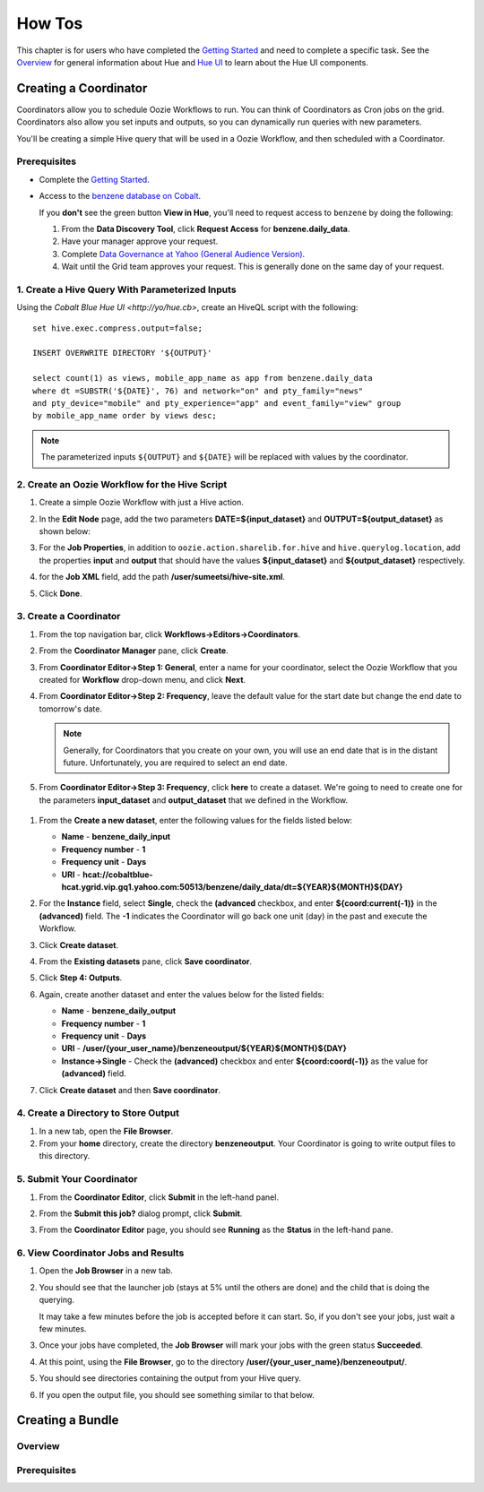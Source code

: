 =======
How Tos
=======


This chapter is for users who have completed the  `Getting Started <../getting_started/>`_
and need to complete a specific task. See the `Overview <../overview>`_ for
general information about Hue and `Hue UI <../ui>`_ to learn about the Hue UI components.

Creating a Coordinator
======================

Coordinators allow you to schedule Oozie Workflows to run. You can think of
Coordinators as Cron jobs on the grid. Coordinators also allow you
set inputs and outputs, so you can dynamically run queries with new
parameters. 

You'll be creating a simple Hive query that will be used in a 
Oozie Workflow, and then scheduled with a Coordinator.

Prerequisites
-------------

- Complete the `Getting Started <../getting_started/>`_.
- Access to the `benzene database on Cobalt <https://supportshop.cloud.corp.yahoo.com:4443/data-discovery/search/benzen/cluster/CB/database/benzene/table/daily_data>`_.

  If you **don't** see the green button **View in Hue**, you'll need to request
  access to ``benzene`` by doing the following:

  #. From the **Data Discovery Tool**, click **Request Access** for **benzene.daily_data**.
  #. Have your manager approve your request.
  #. Complete `Data Governance at Yahoo (General Audience Version) <https://yahoo.plateau.com/learning/user/common/viewItemDetails.do?componentTypeID=ELEARN&goalid=&componentID=YHDG-DP-DATAGOVERNANCE>`_.
  #. Wait until the Grid team approves your request. This is generally done on the same day of your request.

1. Create a Hive Query With Parameterized Inputs
------------------------------------------------

Using the `Cobalt Blue Hue UI <http://yo/hue.cb>`, create an HiveQL script with the following:: 

    set hive.exec.compress.output=false;

    INSERT OVERWRITE DIRECTORY '${OUTPUT}'

    select count(1) as views, mobile_app_name as app from benzene.daily_data 
    where dt =SUBSTR('${DATE}', 76) and network="on" and pty_family="news" 
    and pty_device="mobile" and pty_experience="app" and event_family="view" group 
    by mobile_app_name order by views desc;

.. note:: The parameterized inputs ``${OUTPUT}`` and ``${DATE}`` will be 
          replaced with values by the coordinator.

2. Create an Oozie Workflow for the Hive Script
-----------------------------------------------

#. Create a simple Oozie Workflow with just a Hive action.
#. In the **Edit Node** page, add the two parameters **DATE=${input_dataset}** and
   **OUTPUT=${output_dataset}** as shown below:

   .. image:: images/benzene_params.jpg
      :height: 538px
      :width: 907 px
      :scale: 90%
      :alt: Editing Hive action for Benzene Hive query.
      :align: left   

#. For the **Job Properties**, in addition to ``oozie.action.sharelib.for.hive`` and
   ``hive.querylog.location``, add the properties **input** and **output** that
   should have the values **${input_dataset}** and **${output_dataset}** respectively.

   .. image:: images/benzene_job_properties.jpg
      :height: 196px
      :width: 750 px
      :scale: 93%
      :alt: Added job properties for the Benzene Hive action.
      :align: left   

#. for the **Job XML** field, add the path **/user/sumeetsi/hive-site.xml**.
#. Click **Done**.


3. Create a Coordinator
----------------------- 

#. From the top navigation bar, click **Workflows->Editors->Coordinators**.

   .. image:: images/open_coordinator_editor.jpg
      :height: 152px
      :width: 619 px
      :scale: 95%
      :alt: Opening the Coordinator Editor.
      :align: left   

#. From the **Coordinator Manager** pane, click **Create**.

   .. image:: images/create_coordinator_button.jpg
      :height: 170px
      :width: 950 px
      :scale: 90%
      :alt: Create a Coordinator.
      :align: left   
#. From **Coordinator Editor->Step 1: General**, enter a name for your coordinator,  
   select the Oozie Workflow that you created for **Workflow** drop-down menu,
   and click **Next**.

   .. image:: images/step1_coord.jpg
      :height: 442px
      :width: 601 px
      :scale: 95%
      :alt: Step 1: Adding details for your Coordinator.
      :align: left  

#. From **Coordinator Editor->Step 2: Frequency**, leave the default value for the 
   start date but change the end date to tomorrow's date. 

   .. note:: Generally, for Coordinators that
             you create on your own, you will use an end date that is in the distant future. Unfortunately,
             you are required to select an end date.

#.  From **Coordinator Editor->Step 3: Frequency**, click **here** to create a dataset.
    We're going to need to create one for the parameters **input_dataset** and **output_dataset**
    that we defined in the Workflow.

   .. image:: images/step3_create_dataset.jpg
      :height: 404 px
      :width: 717 px
      :scale: 95%
      :alt: Step 3: Create dataset.
      :align: left  


#. From the **Create a new dataset**, enter the following values for the fields listed below:

   - **Name** - **benzene_daily_input**
   - **Frequency number** - **1**
   - **Frequency unit** - **Days**
   - **URI** - **hcat://cobaltblue-hcat.ygrid.vip.gq1.yahoo.com:50513/benzene/daily_data/dt=${YEAR}${MONTH}${DAY}**

   .. image:: images/create_dataset.jpg
      :height: 453 px
      :width: 950 px
      :scale: 90%
      :alt: Create the dataset for the input_dataset parameter.
      :align: left  

#. For the **Instance** field, select **Single**, check the **(advanced** checkbox, and enter **${coord:current(-1)}**
   in the **(advanced)** field. The **-1** indicates the Coordinator will go back one unit (day) in the past
   and execute the Workflow.

   .. image:: images/customize_instance.jpg
      :height: 222 px
      :width: 950 px
      :scale: 90%
      :alt: Customize the instance by defining a range of dates using EL functions.
      :align: left  

#. Click **Create dataset**.
#. From the **Existing datasets** pane, click **Save coordinator**.

   .. image:: images/save_coordinator.jpg
      :height: 167 px
      :width: 950 px
      :scale: 90%
      :alt: Save the Coordinator.
      :align: left  

#. Click **Step 4: Outputs**.

   .. image:: images/step4_outputs.jpg
      :height: 407 px
      :width: 582 px
      :scale: 95%
      :alt: Step 4: Creating Outputs
      :align: left  

#. Again, create another dataset and enter the values below for the listed fields:

   - **Name** - **benzene_daily_output**
   - **Frequency number** - **1**
   - **Frequency unit** - **Days**
   - **URI** - **/user/{your_user_name}/benzeneoutput/${YEAR}${MONTH}${DAY}**
   - **Instance->Single** - Check the **(advanced)** checkbox and enter **${coord:coord(-1)}** as the 
     value for **(advanced)** field.

   .. image:: images/create_output_dataset.jpg
      :height: 722 px
      :width: 950 px
      :scale: 90%
      :alt: Creating Output Dataset
      :align: left  

#. Click **Create dataset** and then **Save coordinator**.

   
4. Create a Directory to Store Output
------------------------------------- 

#. In a new tab, open the **File Browser**.
#. From your **home** directory, create the directory **benzeneoutput**. 
   Your Coordinator is going to write output files to this directory.

5. Submit Your Coordinator
--------------------------

#. From the **Coordinator Editor**, click **Submit** in the left-hand panel.

   .. image:: images/submit_coord.jpg
      :height: 441 px
      :width: 872 px
      :scale: 92%
      :alt: Submitting the Coordinator
      :align: left  

#. From the **Submit this job?** dialog prompt, click **Submit**.

   .. image:: images/submit_job.jpg
      :height: 125 px
      :width: 483 px
      :scale: 98%
      :alt: Click Submit in the Submit this job? dialog.
      :align: left  

#. From the **Coordinator Editor** page, you should see **Running** as the **Status** in the left-hand pane.

   .. image:: images/status_running.jpg
      :height: 182 px
      :width: 950 px
      :scale: 90%
      :alt: Viewing the Status of the Job.
      :align: left  


6. View Coordinator Jobs and Results
------------------------------------


#. Open the **Job Browser** in a new tab.
#. You should see that the launcher job (stays at 5% until the others are done) and the child that is doing the querying.

   .. image:: images/job_browser_coord.jpg
      :height: 177 px
      :width: 950 px
      :scale: 90%
      :alt: Monitoring Jobs in Job Browser.
      :align: left  
   
   It may take a few minutes before the job is accepted before it can start. So, if you don't see your jobs, just wait a few minutes.

#. Once your jobs have completed, the **Job Browser** will mark your jobs with the green status **Succeeded**.

   .. image:: images/jobs_succeeded.jpg
      :height: 138 px
      :width: 950 px
      :scale: 90%
      :alt: Coordinator Jobs Have Succeeded.
      :align: left  
   
#. At this point, using the **File Browser**, go to the directory **/user/{your_user_name}/benzeneoutput/**.
#. You should see directories containing the output from your Hive query.

   .. image:: images/coord_output.jpg
      :height: 265 px
      :width: 950 px
      :scale: 90%
      :alt: Output from Coordinator.
      :align: left  

#. If you open the output file, you should see something similar to that below.

   .. image:: images/coord_file_output.jpg
      :height: 270 px
      :width: 950 px
      :scale: 90%
      :alt: File Output from Coordinator.
      :align: left  
   










Creating a Bundle
=================

Overview
--------

Prerequisites
-------------


